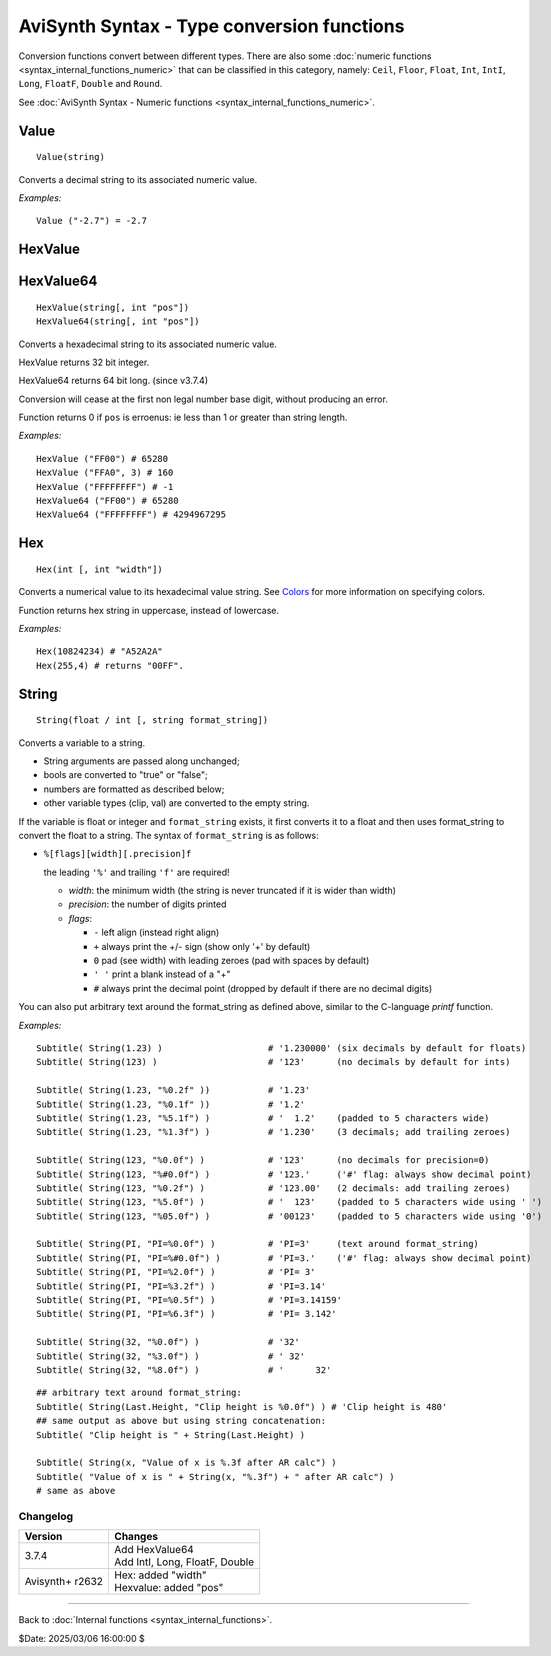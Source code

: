 
AviSynth Syntax - Type conversion functions
===========================================

Conversion functions convert between different types. There are also some
:doc:`numeric functions <syntax_internal_functions_numeric>` that can be classified in this 
category, namely: ``Ceil``, ``Floor``, ``Float``, ``Int``, ``IntI``, ``Long``, ``FloatF``,
``Double`` and ``Round``.

See :doc:`AviSynth Syntax - Numeric functions <syntax_internal_functions_numeric>`.

Value
~~~~~
::

    Value(string)

Converts a decimal string to its associated numeric value.

*Examples:*
::

    Value ("-2.7") = -2.7


HexValue
~~~~~~~~
HexValue64
~~~~~~~~~~
::

    HexValue(string[, int "pos"])
    HexValue64(string[, int "pos"])

Converts a hexadecimal string to its associated numeric value.

HexValue returns 32 bit integer.

HexValue64 returns 64 bit long. (since v3.7.4)

Conversion will cease at the first non legal number base digit, without 
producing an error.

Function returns 0 if ``pos`` is erroenus: ie less than 1 or greater than string length.

.. describe:: int pos (default 1)

    Sets the starting point of the numeric parser. All characters to the 
    left of pos are ignored. Default is 1 (start of string).

*Examples:*
::

    HexValue ("FF00") # 65280
    HexValue ("FFA0", 3) # 160
    HexValue ("FFFFFFFF") # -1
    HexValue64 ("FF00") # 65280
    HexValue64 ("FFFFFFFF") # 4294967295


Hex
~~~
::

    Hex(int [, int "width"])

Converts a numerical value to its hexadecimal value string. See `Colors`_ for
more information on specifying colors.

Function returns hex string in uppercase, instead of lowercase.

.. describe:: int width (default 0)

    Width is 0 to 16 the *minimum* width of the returned string. (8 hex digit is the
    max of Avisynth 32 bit integer, 16 digits for 64 bit numbers)

    Resulting string will be left-padded with zeroes as needed.

    When width is 0 (default) or not supplied then string length is a minimum needed.

*Examples:*
::

    Hex(10824234) # "A52A2A"
    Hex(255,4) # returns "00FF".

String
~~~~~~
::

    String(float / int [, string format_string])

Converts a variable to a string. 

- String arguments are passed along unchanged; 
- bools are converted to "true" or "false"; 
- numbers are formatted as described below; 
- other variable types (clip, val) are converted to the empty string. 

If the variable is float or integer and ``format_string`` exists, it
first converts it to a float and then uses format_string to convert the float
to a string. The syntax of ``format_string`` is as follows:

- ``%[flags][width][.precision]f``

  the leading ``'%'`` and trailing ``'f'`` are required!

  - *width*: the minimum width (the string is never truncated if it is wider than width)
  - *precision*: the number of digits printed
  - *flags*:

    - ``-`` left align (instead right align)
    - ``+`` always print the +/- sign (show only '+' by default)
    - ``0`` pad (see width) with leading zeroes (pad with spaces by default)  
    - ``' '`` print a blank instead of a "+"
    - ``#`` always print the decimal point (dropped by default if there are no decimal digits)

You can also put arbitrary text around the format_string as defined above, similar to the C-language *printf* function.

*Examples:*
::

    Subtitle( String(1.23) )                    # '1.230000' (six decimals by default for floats)
    Subtitle( String(123) )                     # '123'      (no decimals by default for ints)
    
    Subtitle( String(1.23, "%0.2f" ))           # '1.23'
    Subtitle( String(1.23, "%0.1f" ))           # '1.2'
    Subtitle( String(1.23, "%5.1f") )           # '  1.2'    (padded to 5 characters wide)
    Subtitle( String(1.23, "%1.3f") )           # '1.230'    (3 decimals; add trailing zeroes)
    
    Subtitle( String(123, "%0.0f") )            # '123'      (no decimals for precision=0)
    Subtitle( String(123, "%#0.0f") )           # '123.'     ('#' flag: always show decimal point)
    Subtitle( String(123, "%0.2f") )            # '123.00'   (2 decimals: add trailing zeroes)
    Subtitle( String(123, "%5.0f") )            # '  123'    (padded to 5 characters wide using ' ')
    Subtitle( String(123, "%05.0f") )           # '00123'    (padded to 5 characters wide using '0')
    
    Subtitle( String(PI, "PI=%0.0f") )          # 'PI=3'     (text around format_string)
    Subtitle( String(PI, "PI=%#0.0f") )         # 'PI=3.'    ('#' flag: always show decimal point)
    Subtitle( String(PI, "PI=%2.0f") )          # 'PI= 3'
    Subtitle( String(PI, "PI=%3.2f") )          # 'PI=3.14'
    Subtitle( String(PI, "PI=%0.5f") )          # 'PI=3.14159'
    Subtitle( String(PI, "PI=%6.3f") )          # 'PI= 3.142'
    
    Subtitle( String(32, "%0.0f") )             # '32'
    Subtitle( String(32, "%3.0f") )             # ' 32'
    Subtitle( String(32, "%8.0f") )             # '      32'

::

    ## arbitrary text around format_string:
    Subtitle( String(Last.Height, "Clip height is %0.0f") ) # 'Clip height is 480'
    ## same output as above but using string concatenation:
    Subtitle( "Clip height is " + String(Last.Height) )
    
    Subtitle( String(x, "Value of x is %.3f after AR calc") )
    Subtitle( "Value of x is " + String(x, "%.3f") + " after AR calc") )
    # same as above


Changelog
---------
+-----------------+----------------------------------+
| Version         | Changes                          |
+=================+==================================+
| 3.7.4           | | Add HexValue64                 |
|                 | | Add IntI, Long, FloatF, Double |
+-----------------+----------------------------------+
| Avisynth+ r2632 | | Hex: added "width"             |
|                 | | Hexvalue: added "pos"          |
+-----------------+----------------------------------+


--------

Back to :doc:`Internal functions <syntax_internal_functions>`.

$Date: 2025/03/06 16:00:00 $

.. _Colors: http://avisynth.nl/index.php/Colors
